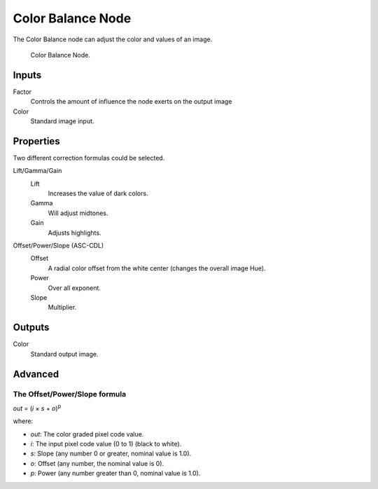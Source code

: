 .. _bpy.types.CompositorNodeColorBalance:

******************
Color Balance Node
******************

The Color Balance node can adjust the color and values of an image.

.. figure:: /images/compositing_nodes_color_color-balance.png

   Color Balance Node.

Inputs
======

Factor
   Controls the amount of influence the node exerts on the output image
Color
   Standard image input.


Properties
==========

Two different correction formulas could be selected.

Lift/Gamma/Gain
   Lift
      Increases the value of dark colors.
   Gamma
      Will adjust midtones.
   Gain
      Adjusts highlights.

Offset/Power/Slope (ASC-CDL)
   Offset
      A radial color offset from the white center (changes the overall image Hue).
   Power
      Over all exponent.
   Slope
      Multiplier.


Outputs
=======

Color
   Standard output image.

Advanced
========

The Offset/Power/Slope formula
------------------------------

*out* = (*i* × *s* + *o*)\ :sup:`p`

where:

- *out*: The color graded pixel code value.
- *i*: The input pixel code value (0 to 1) (black to white).
- *s*: Slope (any number 0 or greater, nominal value is 1.0).
- *o*: Offset (any number, the nominal value is 0).
- *p*: Power (any number greater than 0, nominal value is 1.0).
